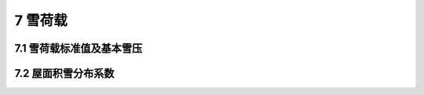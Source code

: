 7 雪荷载
===============



.. raw:: html

  <h2 id="test111">7 雪荷载</h2>

7.1 雪荷载标准值及基本雪压
---------------------------------

.. raw:: html

 <p style="text-align:justify;"><a href="#id7.1.1">7.1.1</a> <span id="id7.1.1">影响结构雪荷载大小的主要因素是当地的地面积雪自重和结构上的积雪分布，它们直接关系到雪荷载的取值和结构安全，要以强制性条文规定雪荷载标准值的确定方法。</span></p>
 <p style="text-indent:2em;text-align:justify;" id="aaa"></p>
 <p style="text-indent:2em;text-align:justify;" id="aaa"></p>

 <p style="text-align:justify;" id="aaa"><a href="#id7.1.2">7.1.2</a> <span id="id7.1.2">基本雪压的确定方法和重现期直接关系到当地基本雪压值的大小，因而也直接关系到建筑结构在雪荷载作用下的安全，必须以强制性条文作规定。确定基本雪压的方法包括对雪压观测场地、观测数据以及统计方法的规定，重现期为50年的雪压即为传统意义上的50年一遇的最大雪压，详细方法见本规范附录E。对雪荷载敏感的结构主要是指大跨、轻质屋盖结构，此类结构的雪荷载经常是控制荷载，极端雪荷载作用下的容易造成结构整体破坏，后果特别严重，应此基本雪压要适当提高，采用100年重现期的雪压。</span></p>
 <p style="text-indent:2em;text-align:justify;" id="aaa">本规范附录E表E.5中提供的50年重现期的基本雪压值是根据全国672个地点的基本气象台（站）的最大雪压或雪深资料，按附录E规定的方法经统计得到的雪压。本次修订在原规范数据的基础上，补充了全国各台站自1995年至2008年的年极值雪压数据，进行了基本雪压的重新统计。根据统计结果，新疆和东北部分地区的基本雪压变化较大，如新疆的阿勒泰基本雪压由1.25增加到1.65，伊宁由1.0增加到1.4，黑龙江的虎林由0.7增加到1.4。近几年西北、东北及华北地区出现了历史少见的大雪天气，大跨轻质屋盖结构工程因雪灾遭受破坏的事件时有发生，应引起设计人员的足够重视。</p>
 <p style="text-indent:2em;text-align:justify;" id="aaa">我国大部分气象台（站）收集的都是雪深数据，而相应的积雪密度数据又不齐全。在统计中，当缺乏平行观测的积雪密度时，均以当地的平均密度来估算雪压值。</p>
 <p style="text-indent:2em;text-align:justify;" id="aaa">各地区的积雪的平均密度按下述取用：东北及新疆北部地区的平均密度取150kg/m3；华北及西北地区取130kg/m³，其中青海取120kg/m³；淮河、秦岭以南地区一般取150kg/m³，其中江西、浙江取200kg/m³。</p>
 <p style="text-indent:2em;text-align:justify;" id="aaa">年最大雪压的概率分布统一按极值I型考虑，具体计算可按本规范附录E的规定。我国基本雪压分布图具有如下特点：</p>
 <p style="text-indent:2em;text-align:justify;" id="aaa">1）新疆北部是我国突出的雪压高值区。该区由于冬季受北冰洋南侵的冷湿气流影响，雪量丰富，且阿尔泰山、天山等山脉对气流有阻滞和抬升作用，更利于降雪。加上温度低，积雪可以保持整个冬季不融化，新雪覆老雪，形成了特大雪压。在阿尔泰山区域雪压值达1.65kN/㎡。</p>
 <p style="text-indent:2em;text-align:justify;" id="aaa">2）东北地区由于气旋活动频繁，并有山脉对气流的抬升作用，冬季多降雪天气，同时因气温低，更有利于积雪。因此大兴安岭及长白山区是我国又一个雪压高值区。黑龙江省北部和吉林省东部的广泛地区，雪压值可达0.7kN/㎡以上。但是吉林西部和辽宁北部地区，因地处大兴安岭的东南背风坡，气流有下沉作用，不易降雪，积雪不多，雪压不大。</p>
 <p style="text-indent:2em;text-align:justify;" id="aaa">3）长江中下游及淮河流域是我国稍南地区的一个雪压高值区。该地区冬季积雪情况不很稳定，有些年份一冬无积雪，而有些年份在某种天气条件下，例如寒潮南下，到此区后冷暖空气僵持，加上水汽充足，遇较低温度，即降下大雪，积雪很深，也带来雪灾。1955年元旦，江淮一带降大雪，南京雪深达51cm，正阳关达52cm，合肥达40cm。1961年元旦，浙江中部降大雪，东阳雪深达55cm，金华达45cm。江西北部以及湖南一些地点也会出现（40～50）cm以上的雪深。因此，这一地区不少地点雪压达（0.40～0.50）kN/㎡。但是这里的积雪期是较短的，短则1、2天，长则10来天。</p>
 <p style="text-indent:2em;text-align:justify;" id="aaa">4）川西、滇北山区的雪压也较高。因该区海拔高，温度低，湿度大，降雪较多而不易融化。但该区的河谷内，由于落差大，高度相对低和气流下沉增温作用，积雪就不多。</p>
 <p style="text-indent:2em;text-align:justify;" id="aaa">5）华北及西北大部地区，冬季温度虽低，但水汽不足，降水量较少，雪压也相应较小，一般为（0.2～0.3）kN/㎡。西北干旱地区，雪压在0.2kN/㎡以下。该区内的燕山、太行山、祁连山等山脉，因有地形的影响，降雪稍多，雪压可在0.3kN/㎡以上。</p>
 <p style="text-indent:2em;text-align:justify;" id="aaa">6）南岭、武夷山脉以南，冬季气温高，很少降雪，基本无积雪。</p>
 <p style="text-indent:2em;text-align:justify;" >对雪荷载敏感的结构，例如轻型屋盖，考虑到雪荷载有时会远超过结构自重，此时仍采用雪荷载分项系数为1.40，屋盖结构的可靠度可能不够，因此对这种情况，建议将基本雪压适当提高，但这应由有关规范或标准作具体规定。</p>

 <p style="text-align:justify;"><a href="#id7.1.4">7.1.4</a> <span id="id7.1.4">对山区雪压未开展实测研究仍按原规范作一般性的分析估计。在无实测资料的情况下，规范建议比附近空旷地面的基本雪压增大20％采用。</span></p>


7.2 屋面积雪分布系数
---------------------------------

.. raw:: html

 <p style="text-align:justify;" id="aaa"><a href="#id7.2.1">7.2.1</a> <span id="id7.2.1">屋面积雪分布系数就是屋面水平投影面积上的雪荷载<i>s</i><sub>h</sub>与基本雪压<i>s</i><sub>0</sub>的比值，实际也就是地面基本雪压换算为屋面雪荷载的换算系数。它与屋面形式、朝向及风力等有关。</span></p>
 <p style="text-indent:2em;text-align:justify;" id="aaa">我国与前苏联、加拿大、北欧等国相比，积雪情况不甚严重，积雪期也较短。因此本规范根据以往的设计经验，参考国际标准ISO 4355及国外有关资料，对屋面积雪分布仅概括地规定了典型屋面积雪分布系数，现就这些图形作以下几点说明：</p>
 <p style="text-indent:2em;text-align:justify;" id="aaa">1 坡屋面</p>
 <p style="text-indent:2em;text-align:justify;" id="aaa">我国南部气候转暖，屋面积雪容易融化，北部寒潮风较大，屋面积雪容易吹掉。本次修订根据屋面积雪的实际情况，并参考欧洲规范的规，将第1项中屋面积雪为0的最大坡度α由原规范的50°修改为60°，规定当α≥60°时<i>μ</i><sub>r</sub>＝0；规定当α≤25°时<i>μ</i><sub>r</sub>＝1；屋面积雪分布系数<i>μ</i><sub>r</sub>的值也作相应修改。</p>
 <p style="text-indent:2em;text-align:justify;" id="aaa">2 拱形屋面</p>
 <p style="text-indent:2em;text-align:justify;" id="aaa">原规范只给出了均匀分布的情况，所给积雪系数与矢跨比有关，即α＝l/8f（l为跨度，f为矢高），规定<i>μ</i><sub>r</sub>不大于1.0及不小于0.4。</p>
 <p style="text-indent:2em;text-align:justify;" id="aaa">本次修订增加了一种不均匀分布情况，考虑拱形屋面积雪的飘移效应。通过对拱形屋面实际积雪分布的调查观测，这类屋面由于飘积作用往往存在不均匀分布的情况，积雪在屋脊两侧的迎风面和背风面都有分布，峰值出现在有积雪范围内（屋面切线角小于等于60°）的中间处，迎风面的峰值大约是背风面峰值的50％。增加的不均匀积雪分布系数与欧洲规范相当。</p>
 <p style="text-indent:2em;text-align:justify;" id="aaa">3 带天窗屋面及带天窗有挡风板的屋面</p>
 <p style="text-indent:2em;text-align:justify;" id="aaa">天窗顶上的数据0.8是考虑了滑雪的影响，挡风板内的数据1.4是考虑了堆雪的影响。</p>
 <p style="text-indent:2em;text-align:justify;" id="aaa">4 多跨单坡及双跨（多跨）双坡或拱形屋面</p>
 <p style="text-indent:2em;text-align:justify;" id="aaa">其系数1.4及0.6则是考虑了屋面凹处范围内，局部堆雪影响及局部滑雪影响。</p>
 <p style="text-indent:2em;text-align:justify;" id="aaa">本次修订对双坡屋面和锯齿形屋面都增加了一种不均匀分布情况（不均匀分布情况2），双坡屋面增加了一种两个屋脊间不均匀积雪的分布情况，而锯齿形屋面增加的不均匀情况则考虑了类似高低跨衔接处的积雪效应。</p>
 <p style="text-indent:2em;text-align:justify;" id="aaa">5 高低屋面</p>
 <p style="text-indent:2em;text-align:justify;" id="aaa">前苏联根据西伯里亚地区的屋面雪荷载的调查，规定屋面积雪分布系数<i>μ</i><sub>r</sub>＝<math><mfrac><mrow><mn>2</mn><mi>h</mi></mrow><msub><mi>s</mi><mrow><mn>0</mn></mrow></msub></mfrac></math>，但不大于4.0，其中h为屋面高低差，以“m”计，<i>s</i><sub>0</sub>为基本雪压，以“kN/㎡”计；又规定积雪分布宽度<i>α</i><sub>1</sub>＝2h，但不小于5m，不大于10m；积雪按三角形状分布，见<a href="#image555">图5</a>。</p>
 <p style="text-indent:2em;text-align:justify;" id="aaa">我国高雪地区的基本雪压<i>s</i><sub>0</sub>＝（0.5～0.8）kN/㎡，当屋面高低差达2m以上时，则<i>μ</i><sub>r</sub>通常均取4.0。根据我国积雪情况调查，高低屋面堆雪集中程度远次于西伯里亚地区，形成三角形分布的情况较少，一般高低屋面处存在风涡作用，雪堆多形成曲线图形的堆积情况。本规范将它简化为矩形分布的雪堆，<i>μ</i><sub>r</sub>取平均值为2.0，雪堆长度为2h，但不小于4m，不大于8m。</p>
 <link rel="stylesheet" type="text/css" href="./_static/viewer.min.css"/>
 <script src="./_static/viewer.min.js" type="text/javascript" charset="utf-8"></script>
 <div><img id="image555" src="./_static/5.png" alt="Picture"></div>
 <p style="color: dimgray;text-align: center;">图5  高低屋面处雪堆分布图示</p>
 <script type="text/javascript">var viewer = new Viewer(document.getElementById('image555'));</script>

 <p style="text-indent:2em;text-align:justify;" id="aaa">本次修订增加了一种不均匀分布情况，考虑高跨墙体对低跨屋面积雪的遮挡作用，使得计算的积雪分布更接近于实际，同时还增加了低跨屋面跨度较小时的处理。<i>μ</i><sub>r,m</sub>的取值主要参考欧洲规范。</p>
 <p style="text-indent:2em;text-align:justify;" id="aaa">这种积雪情况同样适用于雨篷的设计。</p>
 <p style="text-indent:2em;text-align:justify;" id="aaa">6 有女儿墙及其他突起物的屋面</p>
 <p style="text-indent:2em;text-align:justify;" id="aaa">本次修订新增加的内容，目的是要规范和完善女儿墙及其他突起物屋面积雪分布系数的取值。</p>
 <p style="text-indent:2em;text-align:justify;" id="aaa">7 大跨屋面</p>
 <p style="text-indent:2em;text-align:justify;" id="aaa">本次修订针对大跨屋面增加一种不均匀分布情况。大跨屋面结构对雪荷载比较敏感，因雪破坏的情况时有发生，设计时增加一类不均匀分布情况是必要的。由于屋面积雪在风作用下的飘移效应，屋面积雪会呈现中部大边缘小的情况，但对于不均匀积雪分布的范围以及屋面积雪系数具体的取值，目前尚没有足够的调查研究作依据，规范提供的数值供酌情使用。</p>
 <p style="text-indent:2em;text-align:justify;" id="aaa">8 其他屋面形式</p>
 <p style="text-indent:2em;text-align:justify;">对规范典型屋面图形以外的情况，设计人员可根据上述说明推断酌定，例如天沟处及下沉式天窗内建议<i>μ</i><sub>r</sub>＝1.4，其长度可取女儿墙高度的（1.2～2）倍。</p>
 <p style="text-indent:2em;text-align:justify;" id="aaa"></p>
 <p style="text-indent:2em;text-align:justify;" id="aaa"></p>

 <p style="text-align:justify;"><a href="#id7.2.2">7.2.2</a> <span id="id7.2.2">设计建筑结构及屋面的承重构件时，原则上应按表7.2.1中给出的两种积雪分布情况，分别计算结构构件的效应值，并按最不利的情况确定结构构件的截面，但这样的设计计算工作量较大。根据长期以来积累的设计经验，出于简化的目的，规范允许设计人员按本条文的规定进行设计。</span></p>
 

 
    

:math:`\ `